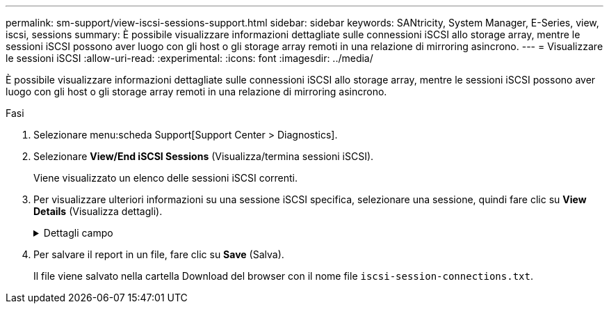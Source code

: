 ---
permalink: sm-support/view-iscsi-sessions-support.html 
sidebar: sidebar 
keywords: SANtricity, System Manager, E-Series, view, iscsi, sessions 
summary: È possibile visualizzare informazioni dettagliate sulle connessioni iSCSI allo storage array, mentre le sessioni iSCSI possono aver luogo con gli host o gli storage array remoti in una relazione di mirroring asincrono. 
---
= Visualizzare le sessioni iSCSI
:allow-uri-read: 
:experimental: 
:icons: font
:imagesdir: ../media/


[role="lead"]
È possibile visualizzare informazioni dettagliate sulle connessioni iSCSI allo storage array, mentre le sessioni iSCSI possono aver luogo con gli host o gli storage array remoti in una relazione di mirroring asincrono.

.Fasi
. Selezionare menu:scheda Support[Support Center > Diagnostics].
. Selezionare *View/End iSCSI Sessions* (Visualizza/termina sessioni iSCSI).
+
Viene visualizzato un elenco delle sessioni iSCSI correnti.

. Per visualizzare ulteriori informazioni su una sessione iSCSI specifica, selezionare una sessione, quindi fare clic su *View Details* (Visualizza dettagli).
+
.Dettagli campo
[%collapsible]
====
[cols="25h,~"]
|===
| Elemento | Descrizione 


 a| 
SSID (Session Identifier)
 a| 
Stringa esadecimale che identifica una sessione tra un iSCSI Initiator e una destinazione iSCSI. L'SSID è composto dall'ISID e dal TPGT.



 a| 
ID sessione iniziatore (ISID)
 a| 
Parte iniziatore dell'identificatore di sessione. L'iniziatore specifica l'ISID durante l'accesso.



 a| 
Gruppo di portali di destinazione
 a| 
La destinazione iSCSI.



 a| 
Tag del gruppo di portali di destinazione (TPGT)
 a| 
La parte di destinazione dell'identificatore di sessione. Identificatore numerico a 16 bit per un gruppo di portali di destinazione iSCSI.



 a| 
Nome iSCSI iniziatore
 a| 
Il nome univoco mondiale dell'iniziatore.



 a| 
Etichetta iSCSI iniziatore
 a| 
L'etichetta utente impostata in System Manager.



 a| 
Alias iSCSI iniziatore
 a| 
Un nome che può essere associato anche a un nodo iSCSI. L'alias consente a un'organizzazione di associare una stringa intuitiva al nome iSCSI. Tuttavia, l'alias non sostituisce il nome iSCSI. L'alias iSCSI iniziatore può essere impostato solo sull'host, non in System Manager



 a| 
Host
 a| 
Server che invia input e output allo storage array.



 a| 
ID connessione (CID)
 a| 
Un nome univoco per una connessione all'interno della sessione tra l'iniziatore e la destinazione. L'iniziatore genera questo ID e lo presenta alla destinazione durante le richieste di accesso. L'ID di connessione viene visualizzato anche durante le disconnessioni che chiudono le connessioni.



 a| 
Identificatore della porta Ethernet
 a| 
La porta del controller associata alla connessione.



 a| 
Indirizzo IP iniziatore
 a| 
L'indirizzo IP dell'iniziatore.



 a| 
Parametri di accesso negoziati
 a| 
I parametri che vengono transatti durante l'accesso alla sessione iSCSI.



 a| 
Metodo di autenticazione
 a| 
La tecnica per autenticare gli utenti che desiderano accedere alla rete iSCSI. I valori validi sono *CHAP* e *None*.



 a| 
Metodo di digest dell'intestazione
 a| 
La tecnica per mostrare i possibili valori di intestazione per la sessione iSCSI. HeaderDigest e DataDigest possono essere *None* o *CRC32C*. Il valore predefinito per entrambi è *None*.



 a| 
Metodo di data digest
 a| 
La tecnica per mostrare i possibili valori dei dati per la sessione iSCSI. HeaderDigest e DataDigest possono essere *None* o *CRC32C*. Il valore predefinito per entrambi è *None*.



 a| 
Numero massimo di connessioni
 a| 
Il maggior numero di connessioni consentite per la sessione iSCSI. Il numero massimo di connessioni può essere compreso tra 1 e 4. Il valore predefinito è *1*.



 a| 
Alias di destinazione
 a| 
L'etichetta associata alla destinazione.



 a| 
Alias iniziatore
 a| 
Etichetta associata all'iniziatore.



 a| 
Indirizzo IP di destinazione
 a| 
L'indirizzo IP della destinazione per la sessione iSCSI. I nomi DNS non sono supportati.



 a| 
R2T iniziale
 a| 
Lo stato iniziale pronto per il trasferimento. Lo stato può essere *Sì* o *No*.



 a| 
Lunghezza massima del burst
 a| 
Il payload SCSI massimo in byte per questa sessione iSCSI. La lunghezza massima del burst può essere compresa tra 512 e 262,144 (256 KB). Il valore predefinito è *262,144 (256 KB)*.



 a| 
Lunghezza del primo burst
 a| 
Il payload SCSI in byte per i dati non richiesti per questa sessione iSCSI. La lunghezza del primo burst può essere compresa tra 512 e 131,072 (128 KB). Il valore predefinito è *65,536 (64 KB)*.



 a| 
Tempo di attesa predefinito
 a| 
Il numero minimo di secondi di attesa prima di tentare di stabilire una connessione dopo la chiusura o la reimpostazione della connessione. Il valore predefinito del tempo di attesa può essere compreso tra 0 e 3600. Il valore predefinito è *2*.



 a| 
Tempo di conservazione predefinito
 a| 
Il numero massimo di secondi in cui la connessione è ancora possibile in seguito a una interruzione della connessione o a un ripristino della connessione. Il tempo di conservazione predefinito può essere compreso tra 0 e 3600. Il valore predefinito è *20*.



 a| 
R2T massimo in sospeso
 a| 
Il numero massimo di "pronti per i trasferimenti" in sospeso per questa sessione iSCSI. Il valore massimo di ready to transfer può essere compreso tra 1 e 16. Il valore predefinito è *1*.



 a| 
Livello di ripristino degli errori
 a| 
Il livello di ripristino degli errori per questa sessione iSCSI. Il valore del livello di ripristino degli errori è sempre impostato su *0*.



 a| 
Lunghezza massima del segmento di dati di ricezione
 a| 
La quantità massima di dati che l'iniziatore o la destinazione possono ricevere in qualsiasi PDU (Payload Data Unit) iSCSI.



 a| 
Nome di destinazione
 a| 
Il nome ufficiale della destinazione (non l'alias). Il nome di destinazione con il formato _iqn_.



 a| 
Nome dell'iniziatore
 a| 
Il nome ufficiale dell'iniziatore (non l'alias). Il nome dell'iniziatore che utilizza il formato _iqn_ o _eui_.

|===
====
. Per salvare il report in un file, fare clic su *Save* (Salva).
+
Il file viene salvato nella cartella Download del browser con il nome file `iscsi-session-connections.txt`.


